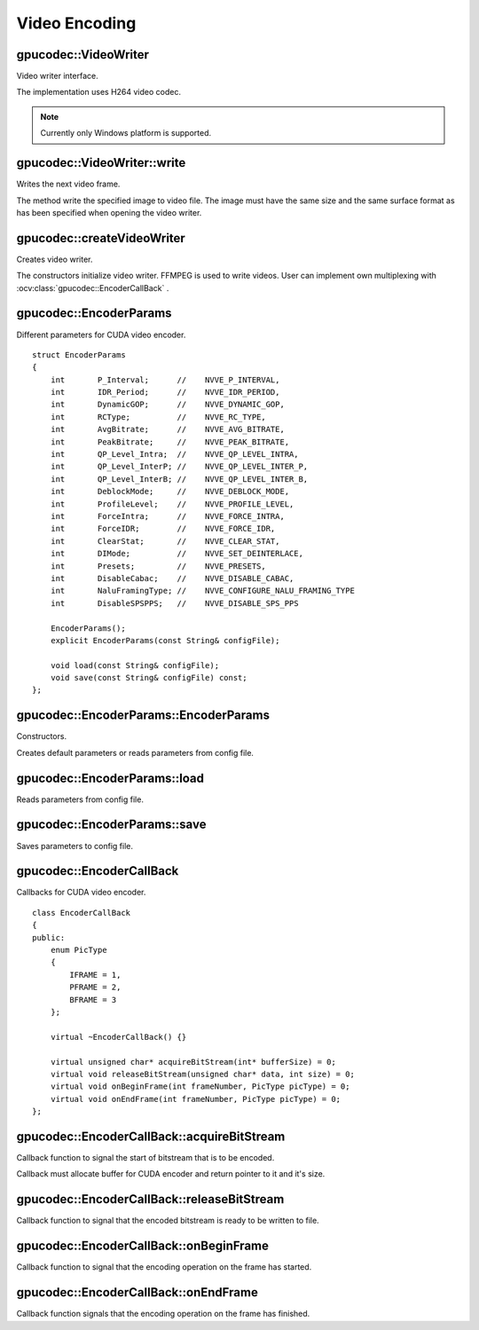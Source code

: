 Video Encoding
==============

.. highlight:: cpp



gpucodec::VideoWriter
---------------------
Video writer interface.

.. ocv:class:: gpucodec::VideoWriter

The implementation uses H264 video codec.

.. note:: Currently only Windows platform is supported.



gpucodec::VideoWriter::write
----------------------------
Writes the next video frame.

.. ocv:function:: void gpucodec::VideoWriter::write(InputArray frame, bool lastFrame = false) = 0

    :param frame: The written frame.

    :param lastFrame: Indicates that it is end of stream. The parameter can be ignored.

The method write the specified image to video file. The image must have the same size and the same surface format as has been specified when opening the video writer.



gpucodec::createVideoWriter
---------------------------
Creates video writer.

.. ocv:function:: Ptr<gpucodec::VideoWriter> gpucodec::createVideoWriter(const String& fileName, Size frameSize, double fps, SurfaceFormat format = SF_BGR)
.. ocv:function:: Ptr<gpucodec::VideoWriter> gpucodec::createVideoWriter(const String& fileName, Size frameSize, double fps, const EncoderParams& params, SurfaceFormat format = SF_BGR)
.. ocv:function:: Ptr<gpucodec::VideoWriter> gpucodec::createVideoWriter(const Ptr<EncoderCallBack>& encoderCallback, Size frameSize, double fps, SurfaceFormat format = SF_BGR)
.. ocv:function:: Ptr<gpucodec::VideoWriter> gpucodec::createVideoWriter(const Ptr<EncoderCallBack>& encoderCallback, Size frameSize, double fps, const EncoderParams& params, SurfaceFormat format = SF_BGR)

    :param fileName: Name of the output video file. Only AVI file format is supported.

    :param frameSize: Size of the input video frames.

    :param fps: Framerate of the created video stream.

    :param params: Encoder parameters. See :ocv:struct:`gpucodec::EncoderParams` .

    :param format: Surface format of input frames ( ``SF_UYVY`` , ``SF_YUY2`` , ``SF_YV12`` , ``SF_NV12`` , ``SF_IYUV`` , ``SF_BGR`` or ``SF_GRAY``). BGR or gray frames will be converted to YV12 format before encoding, frames with other formats will be used as is.

    :param encoderCallback: Callbacks for video encoder. See :ocv:class:`gpucodec::EncoderCallBack` . Use it if you want to work with raw video stream.

The constructors initialize video writer. FFMPEG is used to write videos. User can implement own multiplexing with :ocv:class:`gpucodec::EncoderCallBack` .



gpucodec::EncoderParams
-----------------------
.. ocv:struct:: gpucodec::EncoderParams

Different parameters for CUDA video encoder. ::

    struct EncoderParams
    {
        int       P_Interval;      //    NVVE_P_INTERVAL,
        int       IDR_Period;      //    NVVE_IDR_PERIOD,
        int       DynamicGOP;      //    NVVE_DYNAMIC_GOP,
        int       RCType;          //    NVVE_RC_TYPE,
        int       AvgBitrate;      //    NVVE_AVG_BITRATE,
        int       PeakBitrate;     //    NVVE_PEAK_BITRATE,
        int       QP_Level_Intra;  //    NVVE_QP_LEVEL_INTRA,
        int       QP_Level_InterP; //    NVVE_QP_LEVEL_INTER_P,
        int       QP_Level_InterB; //    NVVE_QP_LEVEL_INTER_B,
        int       DeblockMode;     //    NVVE_DEBLOCK_MODE,
        int       ProfileLevel;    //    NVVE_PROFILE_LEVEL,
        int       ForceIntra;      //    NVVE_FORCE_INTRA,
        int       ForceIDR;        //    NVVE_FORCE_IDR,
        int       ClearStat;       //    NVVE_CLEAR_STAT,
        int       DIMode;          //    NVVE_SET_DEINTERLACE,
        int       Presets;         //    NVVE_PRESETS,
        int       DisableCabac;    //    NVVE_DISABLE_CABAC,
        int       NaluFramingType; //    NVVE_CONFIGURE_NALU_FRAMING_TYPE
        int       DisableSPSPPS;   //    NVVE_DISABLE_SPS_PPS

        EncoderParams();
        explicit EncoderParams(const String& configFile);

        void load(const String& configFile);
        void save(const String& configFile) const;
    };



gpucodec::EncoderParams::EncoderParams
--------------------------------------
Constructors.

.. ocv:function:: gpucodec::EncoderParams::EncoderParams()
.. ocv:function:: gpucodec::EncoderParams::EncoderParams(const String& configFile)

    :param configFile: Config file name.

Creates default parameters or reads parameters from config file.



gpucodec::EncoderParams::load
-----------------------------
Reads parameters from config file.

.. ocv:function:: void gpucodec::EncoderParams::load(const String& configFile)

    :param configFile: Config file name.



gpucodec::EncoderParams::save
-----------------------------
Saves parameters to config file.

.. ocv:function:: void gpucodec::EncoderParams::save(const String& configFile) const

    :param configFile: Config file name.



gpucodec::EncoderCallBack
-------------------------
.. ocv:class:: gpucodec::EncoderCallBack

Callbacks for CUDA video encoder. ::

    class EncoderCallBack
    {
    public:
        enum PicType
        {
            IFRAME = 1,
            PFRAME = 2,
            BFRAME = 3
        };

        virtual ~EncoderCallBack() {}

        virtual unsigned char* acquireBitStream(int* bufferSize) = 0;
        virtual void releaseBitStream(unsigned char* data, int size) = 0;
        virtual void onBeginFrame(int frameNumber, PicType picType) = 0;
        virtual void onEndFrame(int frameNumber, PicType picType) = 0;
    };



gpucodec::EncoderCallBack::acquireBitStream
-------------------------------------------
Callback function to signal the start of bitstream that is to be encoded.

.. ocv:function:: virtual uchar* gpucodec::EncoderCallBack::acquireBitStream(int* bufferSize) = 0

Callback must allocate buffer for CUDA encoder and return pointer to it and it's size.



gpucodec::EncoderCallBack::releaseBitStream
-------------------------------------------
Callback function to signal that the encoded bitstream is ready to be written to file.

.. ocv:function:: virtual void gpucodec::EncoderCallBack::releaseBitStream(unsigned char* data, int size) = 0



gpucodec::EncoderCallBack::onBeginFrame
---------------------------------------
Callback function to signal that the encoding operation on the frame has started.

.. ocv:function:: virtual void gpucodec::EncoderCallBack::onBeginFrame(int frameNumber, PicType picType) = 0

    :param picType: Specify frame type (I-Frame, P-Frame or B-Frame).



gpucodec::EncoderCallBack::onEndFrame
-------------------------------------
Callback function signals that the encoding operation on the frame has finished.

.. ocv:function:: virtual void gpucodec::EncoderCallBack::onEndFrame(int frameNumber, PicType picType) = 0

    :param picType: Specify frame type (I-Frame, P-Frame or B-Frame).
